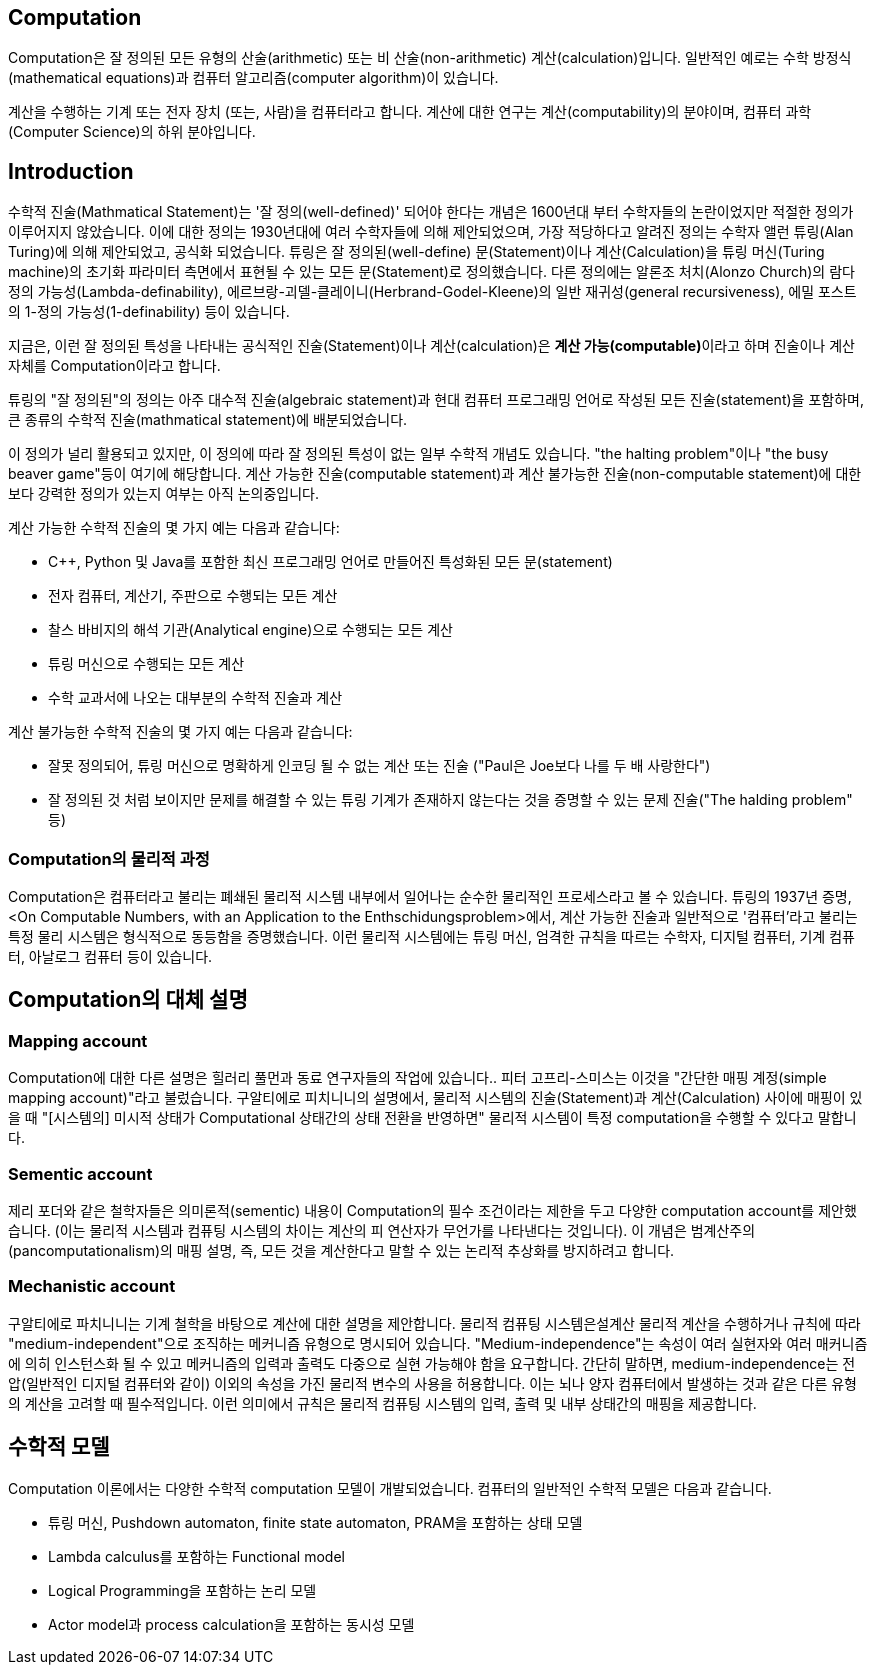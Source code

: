 == Computation

Computation은 잘 정의된 모든 유형의 산술(arithmetic) 또는 비 산술(non-arithmetic) 계산(calculation)입니다. 일반적인 예로는 수학 방정식(mathematical equations)과 컴퓨터 알고리즘(computer algorithm)이 있습니다.

계산을 수행하는 기계 또는 전자 장치 (또는, 사람)을 컴퓨터라고 합니다. 계산에 대한 연구는 계산(computability)의 분야이며, 컴퓨터 과학(Computer Science)의 하위 분야입니다.

== Introduction

수학적 진술(Mathmatical Statement)는 '잘 정의(well-defined)' 되어야 한다는 개념은 1600년대 부터 수학자들의 논란이었지만 적절한 정의가 이루어지지 않았습니다. 이에 대한 정의는 1930년대에 여러 수학자들에 의해 제안되었으며, 가장 적당하다고 알려진 정의는 수학자 앨런 튜링(Alan Turing)에 의해 제안되었고, 공식화 되었습니다. 튜링은 잘 정의된(well-define) 문(Statement)이나 계산(Calculation)을 튜링 머신(Turing machine)의 초기화 파라미터 측면에서 표현될 수 있는 모든 문(Statement)로 정의했습니다. 다른 정의에는 알론조 처치(Alonzo Church)의 람다 정의 가능성(Lambda-definability), 에르브랑-괴델-클레이니(Herbrand-Godel-Kleene)의 일반 재귀성(general recursiveness), 에밀 포스트의 1-정의 가능성(1-definability) 등이 있습니다.

지금은, 이런 잘 정의된 특성을 나타내는 공식적인 진술(Statement)이나 계산(calculation)은 **계산 가능(computable)**이라고 하며 진술이나 계산 자체를 Computation이라고 합니다.

튜링의 "잘 정의된"의 정의는 아주 대수적 진술(algebraic statement)과 현대 컴퓨터 프로그래밍 언어로 작성된 모든 진술(statement)을 포함하며, 큰 종류의 수학적 진술(mathmatical statement)에 배분되었습니다.

이 정의가 널리 활용되고 있지만, 이 정의에 따라 잘 정의된 특성이 없는 일부 수학적 개념도 있습니다. "the halting problem"이나 "the busy beaver game"등이 여기에 해당합니다. 계산 가능한 진술(computable statement)과 계산 불가능한 진술(non-computable statement)에 대한 보다 강력한 정의가 있는지 여부는 아직 논의중입니다.

계산 가능한 수학적 진술의 몇 가지 예는 다음과 같습니다:

* C++, Python 및 Java를 포함한 최신 프로그래밍 언어로 만들어진 특성화된 모든 문(statement)
* 전자 컴퓨터, 계산기, 주판으로 수행되는 모든 계산
* 찰스 바비지의 해석 기관(Analytical engine)으로 수행되는 모든 계산
* 튜링 머신으로 수행되는 모든 계산
* 수학 교과서에 나오는 대부분의 수학적 진술과 계산

계산 불가능한 수학적 진술의 몇 가지 예는 다음과 같습니다:

* 잘못 정의되어, 튜링 머신으로 명확하게 인코딩 될 수 없는 계산 또는 진술 ("Paul은 Joe보다 나를 두 배 사랑한다")
* 잘 정의된 것 처럼 보이지만 문제를 해결할 수 있는 튜링 기계가 존재하지 않는다는 것을 증명할 수 있는 문제 진술("The halding problem" 등)

=== Computation의 물리적 과정

Computation은 컴퓨터라고 불리는 폐쇄된 물리적 시스템 내부에서 일어나는 순수한 물리적인 프로세스라고 볼 수 있습니다. 튜링의 1937년 증명, <On Computable Numbers, with an Application to the Enthschidungsproblem>에서, 계산 가능한 진술과 일반적으로 '컴퓨터'라고 불리는 특정 물리 시스템은 형식적으로 동등함을 증명했습니다. 이런 물리적 시스템에는 튜링 머신, 엄격한 규칙을 따르는 수학자, 디지털 컴퓨터, 기계 컴퓨터, 아날로그 컴퓨터 등이 있습니다.

== Computation의 대체 설명

=== Mapping account

Computation에 대한 다른 설명은 힐러리 풀먼과 동료 연구자들의 작업에 있습니다.. 피터 고프리-스미스는 이것을 "간단한 매핑 계정(simple mapping account)"라고 불렀습니다. 구알티에로 피치니니의 설명에서, 물리적 시스템의 진술(Statement)과 계산(Calculation) 사이에 매핑이 있을 때 "[시스템의] 미시적 상태가 Computational 상태간의 상태 전환을 반영하면" 물리적 시스템이 특정 computation을 수행할 수 있다고 말합니다.

=== Sementic account

제리 포더와 같은 철학자들은 의미론적(sementic) 내용이 Computation의 필수 조건이라는 제한을 두고 다양한 computation account를 제안했습니다. (이는 물리적 시스템과 컴퓨팅 시스템의 차이는 계산의 피 연산자가 무언가를 나타낸다는 것입니다). 이 개념은 범계산주의(pancomputationalism)의 매핑 설명, 즉, 모든 것을 계산한다고 말할 수 있는 논리적 추상화를 방지하려고 합니다.

=== Mechanistic account

구알티에로 파치니니는 기계 철학을 바탕으로 계산에 대한 설명을 제안합니다. 물리적 컴퓨팅 시스템은설계산 물리적 계산을 수행하거나 규칙에 따라 "medium-independent"으로 조직하는 메커니즘 유형으로 명시되어 있습니다. "Medium-independence"는 속성이 여러 실현자와 여러 매커니즘에 의히 인스턴스화 될 수 있고 메커니즘의 입력과 출력도 다중으로 실현 가능해야 함을 요구합니다. 간단히 말하면, medium-independence는 전압(일반적인 디지털 컴퓨터와 같이) 이외의 속성을 가진 물리적 변수의 사용을 허용합니다. 이는 뇌나 양자 컴퓨터에서 발생하는 것과 같은 다른 유형의 계산을 고려할 때 필수적입니다. 이런 의미에서 규칙은 물리적 컴퓨팅 시스템의 입력, 출력 및 내부 상태간의 매핑을 제공합니다.

== 수학적 모델

Computation 이론에서는 다양한 수학적 computation 모델이 개발되었습니다. 컴퓨터의 일반적인 수학적 모델은 다음과 같습니다.

* 튜링 머신, Pushdown automaton, finite state automaton, PRAM을 포함하는 상태 모델
* Lambda calculus를 포함하는 Functional model
* Logical Programming을 포함하는 논리 모델
* Actor model과 process calculation을 포함하는 동시성 모델


